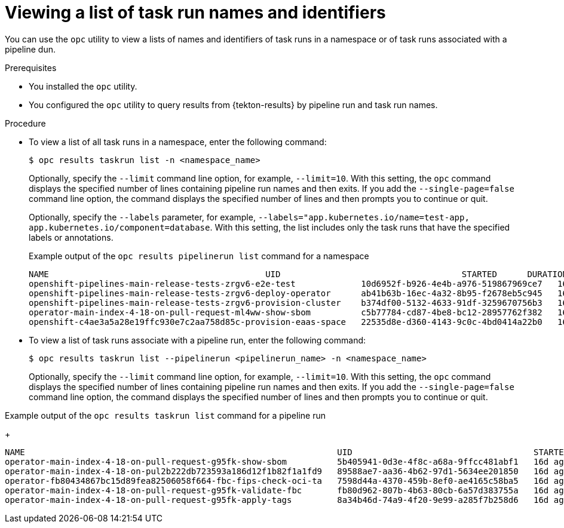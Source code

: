 // This module is included in the following assembly:
//
// * records/using-tekton-results-for-openshift-pipelines-observability.adoc

:_mod-docs-content-type: PROCEDURE
[id="results-opc-taskrunlist_{context}"]
= Viewing a list of task run names and identifiers

[role="_abstract"]
You can use the `opc` utility to view a lists of names and identifiers of task runs in a namespace or of task runs associated with a pipeline dun.

.Prerequisites

* You installed the `opc` utility.
* You configured the `opc` utility to query results from {tekton-results} by pipeline run and task run names.

.Procedure

* To view a list of all task runs in a namespace, enter the following command:
+
[source,terminal]
----
$ opc results taskrun list -n <namespace_name>
----
+
Optionally, specify the `--limit` command line option, for example, `--limit=10`. With this setting, the `opc` command displays the specified number of lines containing pipeline run names and then exits. If you add the `--single-page=false` command line option, the command displays the specified number of lines and then prompts you to continue or quit.
+
Optionally, specify the `--labels` parameter, for example, `--labels="app.kubernetes.io/name=test-app, app.kubernetes.io/component=database`. With this setting, the list includes only the task runs that have the specified labels or annotations.
+
.Example output of the `opc results pipelinerun list` command for a namespace
+
[source,terminal]
----
NAME                                           UID                                    STARTED      DURATION   STATUS
openshift-pipelines-main-release-tests-zrgv6-e2e-test             10d6952f-b926-4e4b-a976-519867969ce7   16d ago   12m41s     Failed
openshift-pipelines-main-release-tests-zrgv6-deploy-operator      ab41b63b-16ec-4a32-8b95-f2678eb5c945   16d ago   22s        Succeeded
openshift-pipelines-main-release-tests-zrgv6-provision-cluster    b374df00-5132-4633-91df-3259670756b3   16d ago   12m30s     Succeeded
operator-main-index-4-18-on-pull-request-ml4ww-show-sbom          c5b77784-cd87-4be8-bc12-28957762f382   16d ago   16s        Succeeded
openshift-c4ae3a5a28e19ffc930e7c2aa758d85c-provision-eaas-space   22535d8e-d360-4143-9c0c-4bd0414a22b0   16d ago   17s        Succeeded
----

* To view a list of task runs associate with a pipeline run, enter the following command:
+
[source,terminal]
----
$ opc results taskrun list --pipelinerun <pipelinerun_name> -n <namespace_name>
----
+
Optionally, specify the `--limit` command line option, for example, `--limit=10`. With this setting, the `opc` command displays the specified number of lines containing pipeline run names and then exits. If you add the `--single-page=false` command line option, the command displays the specified number of lines and then prompts you to continue or quit.

.Example output of the `opc results taskrun list` command for a pipeline run
+
[source,terminal]
----
NAME                                                              UID                                    STARTED   DURATION   STATUS
operator-main-index-4-18-on-pull-request-g95fk-show-sbom          5b405941-0d3e-4f8c-a68a-9ffcc481abf1   16d ago   13s        Succeeded
operator-main-index-4-18-on-pul2b222db723593a186d12f1b82f1a1fd9   89588ae7-aa36-4b62-97d1-5634ee201850   16d ago   36s        Succeeded
operator-fb80434867bc15d89fea82506058f664-fbc-fips-check-oci-ta   7598d44a-4370-459b-8ef0-ae4165c58ba5   16d ago   5m52s      Succeeded
operator-main-index-4-18-on-pull-request-g95fk-validate-fbc       fb80d962-807b-4b63-80cb-6a57d383755a   16d ago   1m26s      Succeeded
operator-main-index-4-18-on-pull-request-g95fk-apply-tags         8a34b46d-74a9-4f20-9e99-a285f7b258d6   16d ago   13s        Succeeded
----
